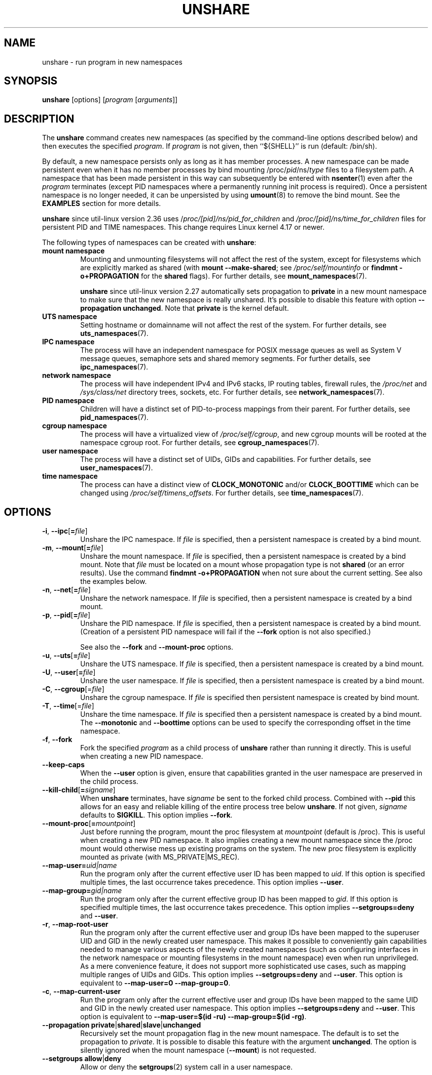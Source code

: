 .TH UNSHARE 1 "February 2016" "util-linux" "User Commands"
.SH NAME
unshare \- run program in new namespaces
.SH SYNOPSIS
.B unshare
[options]
.RI [ program
.RI [ arguments ]]
.SH DESCRIPTION
The
.B unshare
command creates new namespaces
(as specified by the command-line options described below)
and then executes the specified \fIprogram\fR.
If \fIprogram\fR is not given, then ``${SHELL}'' is
run (default: /bin/sh).
.PP
By default, a new namespace persists only as long as it has member processes.
A new namespace can be made persistent even when it has no member processes
by bind mounting
/proc/\fIpid\fR/ns/\fItype\fR files to a filesystem path.
A namespace that has been made persistent in this way can subsequently
be entered with
.BR \%nsenter (1)
even after the \fIprogram\fR terminates (except PID namespaces where
a permanently running init process is required).
Once a persistent \%namespace is no longer needed,
it can be unpersisted by using
.BR umount (8)
to remove the bind mount.
See the \fBEXAMPLES\fR section for more details.
.PP
.B unshare
since util-linux version 2.36 uses /\fIproc/[pid]/ns/pid_for_children\fP and \fI/proc/[pid]/ns/time_for_children\fP
files for persistent PID and TIME namespaces. This change requires Linux kernel 4.17 or newer.
.PP
The following types of namespaces can be created with
.BR unshare :
.TP
.B mount namespace
Mounting and unmounting filesystems will not affect the rest of the system,
except for filesystems which are explicitly marked as
shared (with \fBmount \-\-make-shared\fP; see \fI/proc/self/mountinfo\fP or
\fBfindmnt \-o+PROPAGATION\fP for the \fBshared\fP flags).
For further details, see
.BR mount_namespaces (7).
.IP
.B unshare
since util-linux version 2.27 automatically sets propagation to \fBprivate\fP
in a new mount namespace to make sure that the new namespace is really
unshared.  It's possible to disable this feature with option
\fB\-\-propagation unchanged\fP.
Note that \fBprivate\fP is the kernel default.
.TP
.B UTS namespace
Setting hostname or domainname will not affect the rest of the system.
For further details, see
.BR uts_namespaces (7).
.TP
.B IPC namespace
The process will have an independent namespace for POSIX message queues
as well as System V \%message queues,
semaphore sets and shared memory segments.
For further details, see
.BR ipc_namespaces (7).
.TP
.B network namespace
The process will have independent IPv4 and IPv6 stacks, IP routing tables,
firewall rules, the \fI/proc/net\fP and \fI/sys/class/net\fP directory trees,
sockets, etc.
For further details, see
.BR network_namespaces (7).
.TP
.B PID namespace
Children will have a distinct set of PID-to-process mappings from their parent.
For further details, see
.BR pid_namespaces (7).
.TP
.B cgroup namespace
The process will have a virtualized view of \fI/proc\:/self\:/cgroup\fP, and new
cgroup mounts will be rooted at the namespace cgroup root.
For further details, see
.BR cgroup_namespaces (7).
.TP
.B user namespace
The process will have a distinct set of UIDs, GIDs and capabilities.
For further details, see
.BR user_namespaces (7).
.TP
.B time namespace
The process can have a distinct view of
.B CLOCK_MONOTONIC
and/or
.B CLOCK_BOOTTIME
which can be changed using \fI/proc/self/timens_offsets\fP.
For further details, see
.BR time_namespaces (7).
.SH OPTIONS
.TP
.BR \-i , " \-\-ipc" [ =\fIfile ]
Unshare the IPC namespace.  If \fIfile\fP is specified, then a persistent
namespace is created by a bind mount.
.TP
.BR \-m , " \-\-mount" [ =\fIfile ]
Unshare the mount namespace.  If \fIfile\fP is specified, then a persistent
namespace is created by a bind mount.
Note that \fIfile\fP must be located on a mount whose propagation type
is not \fBshared\fP (or an error results).
Use the command \fBfindmnt \-o+PROPAGATION\fP
when not sure about the current setting.  See also the examples below.
.TP
.BR \-n , " \-\-net" [ =\fIfile ]
Unshare the network namespace.  If \fIfile\fP is specified, then a persistent
namespace is created by a bind mount.
.TP
.BR \-p , " \-\-pid" [ =\fIfile ]
Unshare the PID namespace.  If \fIfile\fP is specified, then a persistent
namespace is created by a bind mount.
(Creation of a persistent PID namespace will fail if the
.B \-\-fork
option is not also specified.)
.IP
See also the \fB\-\-fork\fP and
\fB\-\-mount-proc\fP options.
.TP
.BR \-u , " \-\-uts" [ =\fIfile ]
Unshare the UTS namespace.  If \fIfile\fP is specified, then a persistent
namespace is created by a bind mount.
.TP
.BR \-U , " \-\-user" [ =\fIfile ]
Unshare the user namespace.  If \fIfile\fP is specified, then a persistent
namespace is created by a bind mount.
.TP
.BR \-C , " \-\-cgroup"[=\fIfile\fP]
Unshare the cgroup namespace. If \fIfile\fP is specified then persistent namespace is created
by bind mount.
.TP
.BR \-T , " \-\-time"[=\fIfile\fP]
Unshare the time namespace. If \fIfile\fP is specified then a persistent
namespace is created by a bind mount. The \fB\-\-monotonic\fP and
\fB\-\-boottime\fP options can be used to specify the corresponding
offset in the time namespace.
.TP
.BR \-f , " \-\-fork"
Fork the specified \fIprogram\fR as a child process of \fBunshare\fR rather than
running it directly.  This is useful when creating a new PID namespace.
.TP
.B \-\-keep\-caps
When the \fB\-\-user\fP option is given, ensure that capabilities granted
in the user namespace are preserved in the child process.
.TP
.BR \-\-kill\-child [ =\fIsigname ]
When \fBunshare\fR terminates, have \fIsigname\fP be sent to the forked child process.
Combined with \fB\-\-pid\fR this allows for an easy and reliable killing of the entire
process tree below \fBunshare\fR.
If not given, \fIsigname\fP defaults to \fBSIGKILL\fR.
This option implies \fB\-\-fork\fR.
.TP
.BR \-\-mount\-proc [ =\fImountpoint ]
Just before running the program, mount the proc filesystem at \fImountpoint\fP
(default is /proc).  This is useful when creating a new PID namespace.  It also
implies creating a new mount namespace since the /proc mount would otherwise
mess up existing programs on the system.  The new proc filesystem is explicitly
mounted as private (with MS_PRIVATE|MS_REC).
.TP
.BI \-\-map\-user= uid|name
Run the program only after the current effective user ID has been mapped to \fIuid\fP.
If this option is specified multiple times, the last occurrence takes precedence.
This option implies \fB\-\-user\fR.
.TP
.BI \-\-map\-group= gid|name
Run the program only after the current effective group ID has been mapped to \fIgid\fP.
If this option is specified multiple times, the last occurrence takes precedence.
This option implies \fB\-\-setgroups=deny\fR and \fB\-\-user\fR.
.TP
.BR \-r , " \-\-map\-root\-user"
Run the program only after the current effective user and group IDs have been mapped to
the superuser UID and GID in the newly created user namespace.  This makes it possible to
conveniently gain capabilities needed to manage various aspects of the newly created
namespaces (such as configuring interfaces in the network namespace or mounting filesystems in
the mount namespace) even when run unprivileged.  As a mere convenience feature, it does not support
more sophisticated use cases, such as mapping multiple ranges of UIDs and GIDs.
This option implies \fB\-\-setgroups=deny\fR and \fB\-\-user\fR.
This option is equivalent to \fB\-\-map-user=0 \-\-map-group=0\fR.
.TP
.BR \-c , " \-\-map\-current\-user"
Run the program only after the current effective user and group IDs have been mapped to
the same UID and GID in the newly created user namespace. This option implies
\fB\-\-setgroups=deny\fR and \fB\-\-user\fR.
This option is equivalent to \fB\-\-map-user=$(id -ru) \-\-map-group=$(id -rg)\fR.
.TP
.BR "\-\-propagation private" | shared | slave | unchanged
Recursively set the mount propagation flag in the new mount namespace.  The default
is to set the propagation to \fIprivate\fP.  It is possible to disable this feature
with the argument \fBunchanged\fR.  The option is silently ignored when the mount
namespace (\fB\-\-mount\fP) is not requested.
.TP
.BR "\-\-setgroups allow" | deny
Allow or deny the
.BR setgroups (2)
system call in a user namespace.
.sp
To be able to call
.BR setgroups (2),
the calling process must at least have CAP_SETGID.
But since Linux 3.19 a further restriction applies:
the kernel gives permission to call
.BR \%setgroups (2)
only after the GID map (\fB/proc/\fIpid\fB/gid_map\fR) has been set.
The GID map is writable by root when
.BR \%setgroups (2)
is enabled (i.e., \fBallow\fR, the default), and
the GID map becomes writable by unprivileged processes when
.BR \%setgroups (2)
is permanently disabled (with \fBdeny\fR).
.TP
.BR \-R, "\-\-root=\fIdir"
run the command with root directory set to \fIdir\fP.
.TP
.BR \-w, "\-\-wd=\fIdir"
change working directory to \fIdir\fP.
.TP
.BR \-S, "\-\-setuid \fIuid"
Set the user ID which will be used in the entered namespace.
.TP
.BR \-G, "\-\-setgid \fIgid"
Set the group ID which will be used in the entered namespace and drop
supplementary groups.
.TP
.BI \-\-monotonic " offset"
Set the offset of
.B CLOCK_MONOTONIC
which will be used in the entered time namespace. This option requires
unsharing a time namespace with \fB\-\-time\fP.
.TP
.BI \-\-boottime " offset"
Set the offset of
.B CLOCK_BOOTTIME
which will be used in the entered time namespace. This option requires
unsharing a time namespace with \fB\-\-time\fP.
.TP
.BR \-V , " \-\-version"
Display version information and exit.
.TP
.BR \-h , " \-\-help"
Display help text and exit.
.SH NOTES
The proc and sysfs filesystems mounting as root in a user namespace have to be
restricted so that a less privileged user can not get more access to sensitive
files that a more privileged user made unavailable. In short the rule for proc
and sysfs is as close to a bind mount as possible.
.SH EXAMPLES
.PP
The following command creates a PID namespace, using
.B \-\-fork
to ensure that the executed command is performed in a child process
that (being the first process in the namespace) has PID 1.
The
.B \-\-mount-proc
option ensures that a new mount namespace is also simultaneously created
and that a new
.BR proc (5)
filesystem is mounted that contains information corresponding to the new
PID namespace.
When the
.B readlink
command terminates, the new namespaces are automatically torn down.
.PP
.in +4n
.EX
.B # unshare \-\-fork \-\-pid \-\-mount-proc readlink /proc/self
1
.EE
.in
.PP
As an unprivileged user, create a new user namespace where the user's
credentials are mapped to the root IDs inside the namespace:
.PP
.in +4n
.EX
.B $ id \-u; id \-g
1000
1000
.B $ unshare \-\-user \-\-map-root-user \e
.B "        sh \-c \(aqwhoami; cat /proc/self/uid_map /proc/self/gid_map\(aq"
root
         0       1000          1
         0       1000          1
.EE
.in
.PP
The first of the following commands creates a new persistent UTS namespace
and modifies the hostname as seen in that namespace.
The namespace is then entered with
.BR nsenter (1)
in order to display the modified hostname;
this step demonstrates that the UTS namespace continues to exist
even though the namespace had no member processes after the
.B unshare
command terminated.
The namespace is then destroyed by removing the bind mount.
.PP
.in +4n
.EX
.B # touch /root/uts-ns
.B # unshare \-\-uts=/root/uts-ns hostname FOO
.B # nsenter \-\-uts=/root/uts-ns hostname
FOO
.B # umount /root/uts-ns
.EE
.in
.PP
The following commands
establish a persistent mount namespace referenced by the bind mount
.IR /root/namespaces/mnt .
In order to ensure that the creation of that bind mount succeeds,
the parent directory
.RI ( /root/namespaces )
is made a bind mount whose propagation type is not
.BR shared .
.PP
.in +4n
.EX
.B # mount \-\-bind /root/namespaces /root/namespaces
.B # mount \-\-make-private /root/namespaces
.B # touch /root/namespaces/mnt
.B # unshare \-\-mount=/root/namespaces/mnt
.EE
.in
.PP
The following commands demonstrate the use of the
.B \-\-kill-child
option when creating a PID namespace, in order to ensure that when
.B unshare
is killed, all of the processes within the PID namespace are killed.
.PP
.in +4n
.EX
.BR "# set +m                " "# Don't print job status messages"
.B # unshare \-\-pid \-\-fork \-\-mount\-proc \-\-kill\-child \-\- \e
.B "       bash \-\-norc \-c \(aq(sleep 555 &) && (ps a &) && sleep 999\(aq &"
[1] 53456
#     PID TTY      STAT   TIME COMMAND
      1 pts/3    S+     0:00 sleep 999
      3 pts/3    S+     0:00 sleep 555
      5 pts/3    R+     0:00 ps a

.BR "# ps h \-o 'comm' $!     " "# Show that background job is unshare(1)"
unshare
.BR "# kill $!               " "# Kill unshare(1)
.B # pidof sleep
.EE
.in
.PP
The
.B pidof
command prints no output, because the
.B sleep
processes have been killed.
More precisely, when the
.B sleep
process that has PID 1 in the namespace (i.e., the namespace's init process)
was killed, this caused all other processes in the namespace to be killed.
By contrast, a similar series of commands where the
.B \-\-kill\-child
option is not used shows that when
.B unshare
terminates, the processes in the PID namespace are not killed:
.PP
.in +4n
.EX
.B # unshare \-\-pid \-\-fork \-\-mount\-proc \-\- \e
.B "       bash \-\-norc \-c \(aq(sleep 555 &) && (ps a &) && sleep 999\(aq &"
[1] 53479
#     PID TTY      STAT   TIME COMMAND
      1 pts/3    S+     0:00 sleep 999
      3 pts/3    S+     0:00 sleep 555
      5 pts/3    R+     0:00 ps a

.B # kill $!
.B # pidof sleep
53482 53480
.EE
.in
.PP
The following example demonstrates the creation of a time namespace
where the boottime clock is set to a point several years in the past:
.PP
.in +4n
.EX
.BR "# uptime \-p             " "# Show uptime in initial time namespace"
up 21 hours, 30 minutes
.B # unshare \-\-time \-\-fork \-\-boottime 300000000 uptime \-p
up 9 years, 28 weeks, 1 day, 2 hours, 50 minutes
.EE
.in
.SH AUTHORS
.UR dottedmag@dottedmag.net
Mikhail Gusarov
.UE
.br
.UR kzak@redhat.com
Karel Zak
.UE
.SH SEE ALSO
.BR clone (2),
.BR unshare (2),
.BR namespaces (7),
.BR mount (8)
.SH AVAILABILITY
The unshare command is part of the util-linux package and is available from
https://www.kernel.org/pub/linux/utils/util-linux/.

